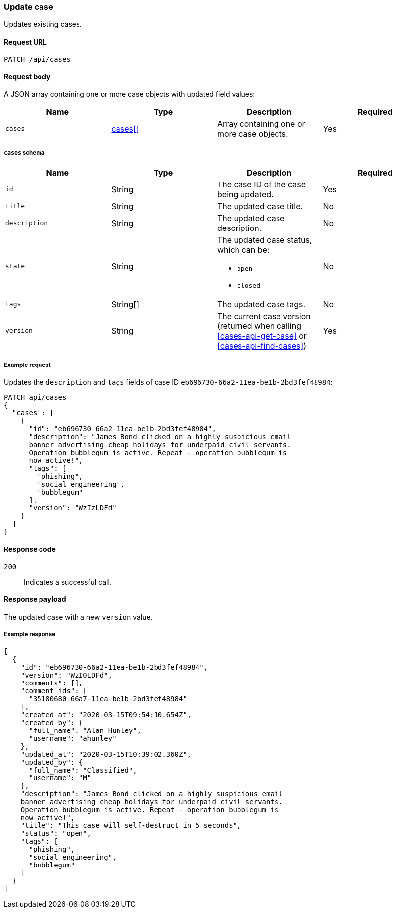 [[cases-api-update]]
=== Update case

Updates existing cases.

==== Request URL

`PATCH /api/cases`

==== Request body

A JSON array containing one or more case objects with updated field values:

[width="100%",options="header"]
|==============================================
|Name |Type |Description |Required

|`cases` |<<update-cases-schema, cases[]>> |Array containing one or more case objects. |Yes
|==============================================

[[update-cases-schema]]
===== `cases` schema
|==============================================
|Name |Type |Description |Required

|`id` |String |The case ID of the case being updated. |Yes
|`title` |String |The updated case title. |No
|`description` |String |The updated case description. |No
|`state` |String a|The updated case status, which can be:

* `open`
* `closed`

|No
|`tags` |String[] |The updated case tags. |No
|`version` |String |The current case version (returned when calling
<<cases-api-get-case>> or <<cases-api-find-cases>>) |Yes
|==============================================

===== Example request

Updates the `description` and `tags` fields of case ID
`eb696730-66a2-11ea-be1b-2bd3fef48984`:

[source,sh]
--------------------------------------------------
PATCH api/cases
{
  "cases": [
    {
      "id": "eb696730-66a2-11ea-be1b-2bd3fef48984",
      "description": "James Bond clicked on a highly suspicious email
      banner advertising cheap holidays for underpaid civil servants.
      Operation bubblegum is active. Repeat - operation bubblegum is
      now active!",
      "tags": [
        "phishing",
        "social engineering",
        "bubblegum"
      ],
      "version": "WzIzLDFd"
    }
  ]
}
--------------------------------------------------
// KIBANA

==== Response code

`200`:: 
   Indicates a successful call.

==== Response payload

The updated case with a new `version` value.

===== Example response

[source,json]
--------------------------------------------------
[
  {
    "id": "eb696730-66a2-11ea-be1b-2bd3fef48984",
    "version": "WzI0LDFd",
    "comments": [],
    "comment_ids": [
      "35180680-66a7-11ea-be1b-2bd3fef48984"
    ],
    "created_at": "2020-03-15T09:54:10.654Z",
    "created_by": {
      "full_name": "Alan Hunley",
      "username": "ahunley"
    },
    "updated_at": "2020-03-15T10:39:02.360Z",
    "updated_by": {
      "full_name": "Classified",
      "username": "M"
    },
    "description": "James Bond clicked on a highly suspicious email
    banner advertising cheap holidays for underpaid civil servants.
    Operation bubblegum is active. Repeat - operation bubblegum is
    now active!",
    "title": "This case will self-destruct in 5 seconds",
    "status": "open",
    "tags": [
      "phishing",
      "social engineering",
      "bubblegum"
    ]
  }
]
--------------------------------------------------